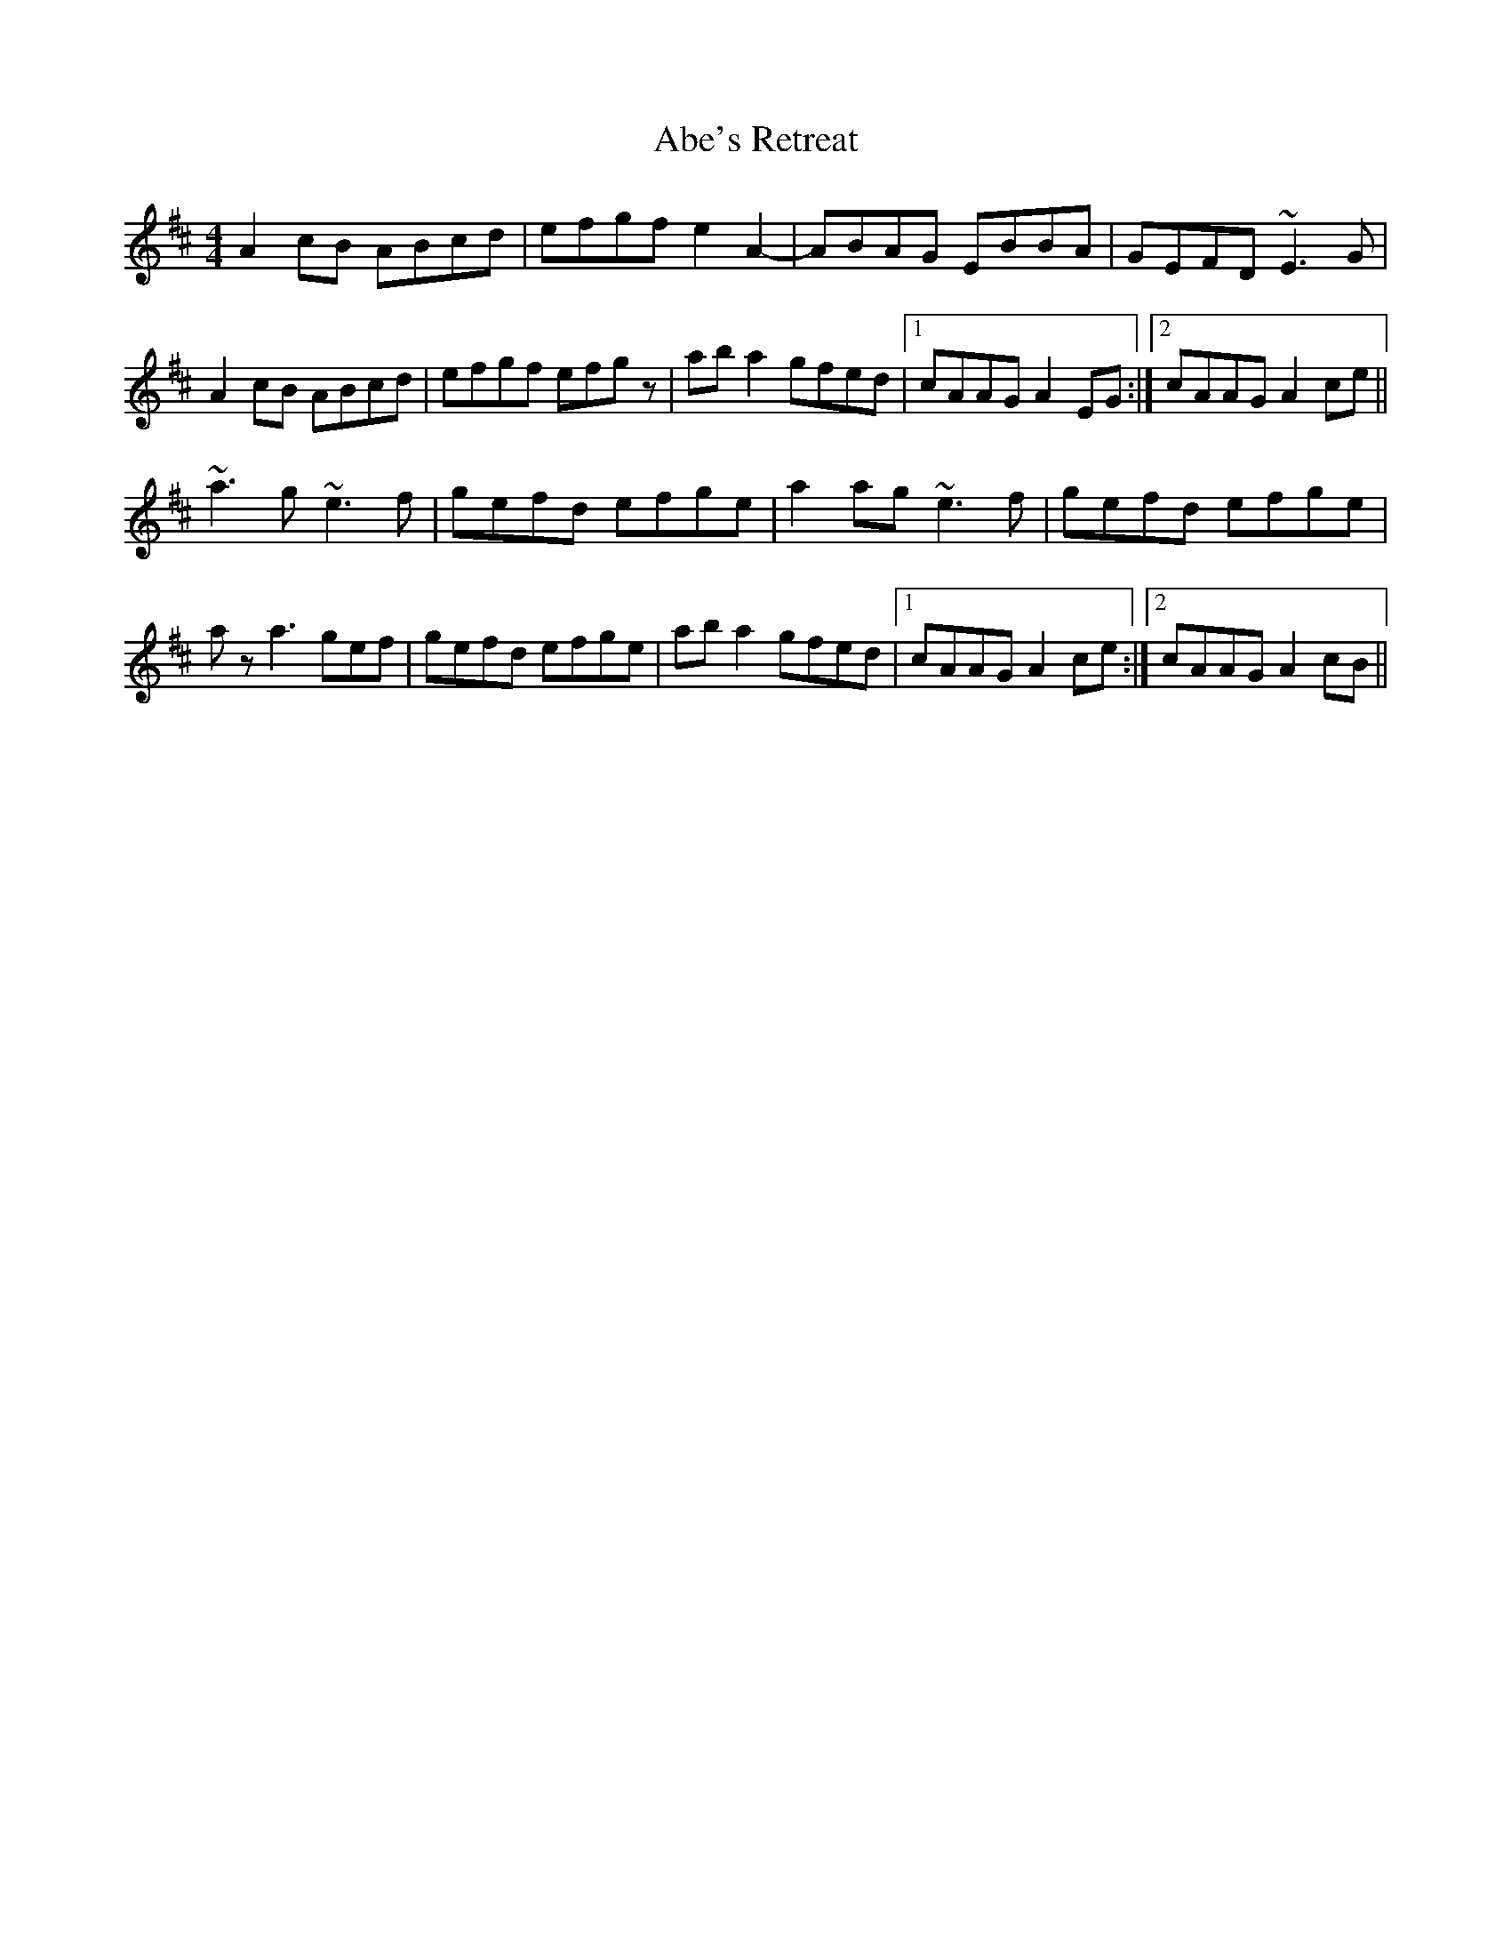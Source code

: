 X: 1
T: Abe's Retreat
R: reel
M: 4/4
L: 1/8
K: Amix
A2cB ABcd|efgf e2 A2-|-ABAG EBBA|GEFD ~E3G|
A2cB ABcd|efgf efgz|aba2 gfed|1 cAAG A2EG:|2 cAAG A2ce||
~a3g ~e3f|gefd efge|a2ag ~e3f|gefd efge|
az a3 gef|gefd efge|aba2 gfed|1 cAAG A2ce:|2 cAAG A2cB||
